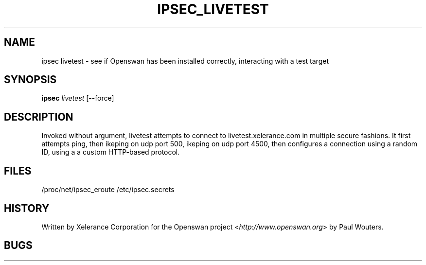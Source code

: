 .\"Generated by db2man.xsl. Don't modify this, modify the source.
.de Sh \" Subsection
.br
.if t .Sp
.ne 5
.PP
\fB\\$1\fR
.PP
..
.de Sp \" Vertical space (when we can't use .PP)
.if t .sp .5v
.if n .sp
..
.de Ip \" List item
.br
.ie \\n(.$>=3 .ne \\$3
.el .ne 3
.IP "\\$1" \\$2
..
.TH "IPSEC_LIVETEST" 8 "" "" ""
.SH NAME
ipsec livetest \- see if Openswan has been installed correctly, interacting with a test target
.SH "SYNOPSIS"

.nf
\fBipsec\fR \fIlivetest\fR [\-\-force]
.fi

.SH "DESCRIPTION"

.PP
Invoked without argument, livetest attempts to connect to livetest.xelerance.com in multiple secure fashions. It first attempts ping, then ikeping on udp port 500, ikeping on udp port 4500, then configures a connection using a random ID, using a a custom HTTP\-based protocol.

.SH "FILES"

/proc/net/ipsec_eroute
/etc/ipsec.secrets

.SH "HISTORY"

.PP
Written by Xelerance Corporation for the Openswan project <\fIhttp://www.openswan.org\fR> by Paul Wouters.

.SH "BUGS"

.PP


